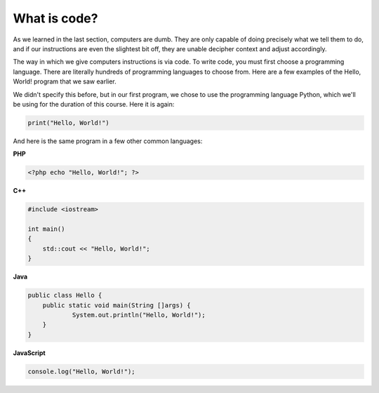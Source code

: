 What is code?
:::::::::::::

As we learned in the last section, computers are dumb. They are only capable of doing precisely what we tell them to do, and if our instructions are even the slightest bit off, they are unable decipher context and adjust accordingly.

The way in which we give computers instructions is via code. To write code, you must first choose a programming language. There are literally hundreds of programming languages to choose from. Here are a few examples of the Hello, World! program that we saw earlier.

We didn't specify this before, but in our first program, we chose to use the programming language Python, which we'll be using for the duration of this course. Here it is again:

.. code-block:: python

    print("Hello, World!")

And here is the same program in a few other common languages:

**PHP**

.. code-block:: php

    <?php echo "Hello, World!"; ?>

**C++**

.. code-block:: cpp

    #include <iostream>

    int main()
    {
        std::cout << "Hello, World!";
    }

**Java**

.. code-block:: java

    public class Hello {
    	public static void main(String []args) {
    		System.out.println("Hello, World!");
    	}
    }

**JavaScript**

.. code-block:: js

    console.log("Hello, World!");




.. raw:: html

    <div style="text-align:center;">
    <iframe src="https://player.vimeo.com/video/130987431?title=0&byline=0&portrait=0" width="640" height="360" frameborder="0" webkitallowfullscreen mozallowfullscreen allowfullscreen></iframe>
    </div>
